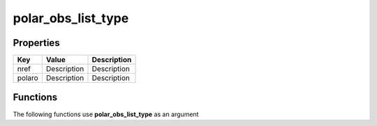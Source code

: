 ###################
polar_obs_list_type
###################


Properties
----------
.. list-table::
   :header-rows: 1

   * - Key
     - Value
     - Description
   * - nref
     - Description
     - Description
   * - polaro
     - Description
     - Description

Functions
---------
The following functions use **polar_obs_list_type** as an argument
